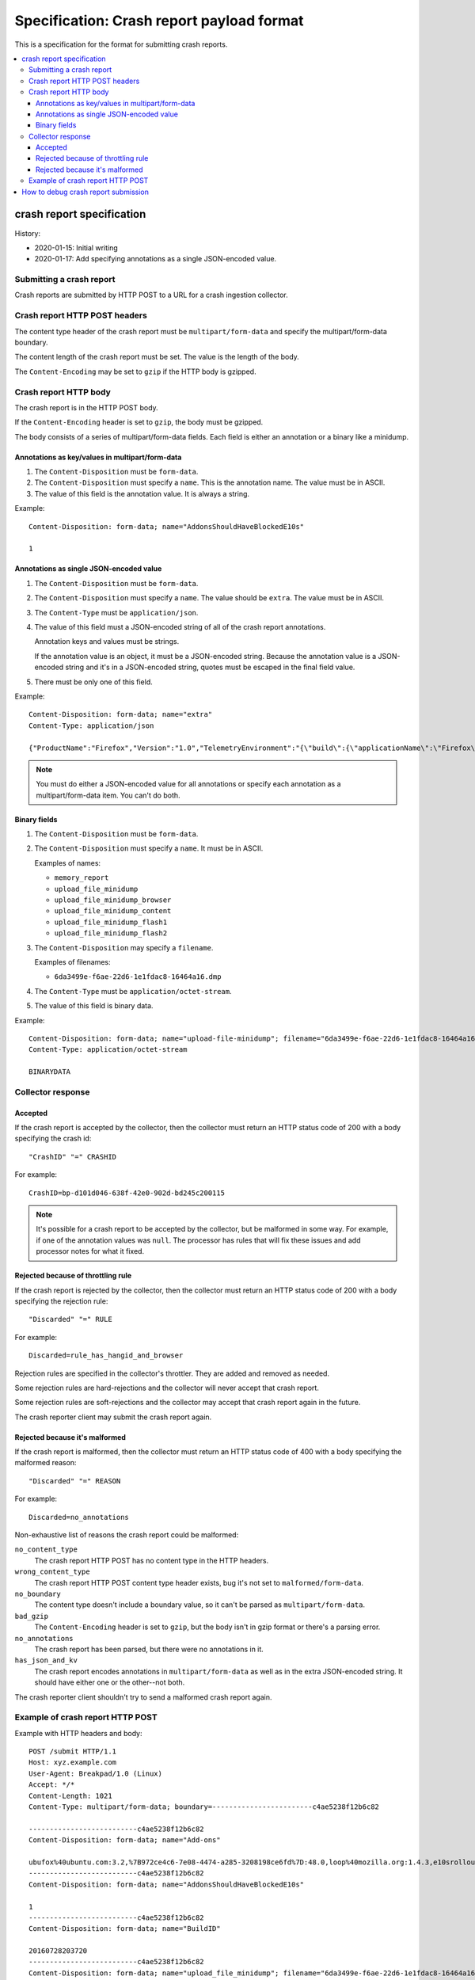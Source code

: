 .. _crash-report-spec-chapter:

==========================================
Specification: Crash report payload format
==========================================

This is a specification for the format for submitting crash reports.

.. contents::
   :local:


crash report specification
==========================

History:

* 2020-01-15: Initial writing
* 2020-01-17: Add specifying annotations as a single JSON-encoded value.


Submitting a crash report
-------------------------

Crash reports are submitted by HTTP POST to a URL for a crash ingestion
collector.


Crash report HTTP POST headers
------------------------------

The content type header of the crash report must be ``multipart/form-data``
and specify the multipart/form-data boundary.

The content length of the crash report must be set. The value is the length
of the body.

The ``Content-Encoding`` may be set to ``gzip`` if the HTTP body is gzipped.


Crash report HTTP body
----------------------

The crash report is in the HTTP POST body.

If the ``Content-Encoding`` header is set to ``gzip``, the body must be
gzipped.

The body consists of a series of multipart/form-data fields. Each field is
either an annotation or a binary like a minidump.

.. seealso::

   RFC for multipart/form-data:
      https://tools.ietf.org/html/rfc7578


Annotations as key/values in multipart/form-data
~~~~~~~~~~~~~~~~~~~~~~~~~~~~~~~~~~~~~~~~~~~~~~~~

1. The ``Content-Disposition`` must be ``form-data``.

2. The ``Content-Disposition`` must specify a ``name``. This is the annotation
   name. The value must be in ASCII.

3. The value of this field is the annotation value. It is always a string.

Example::

   Content-Disposition: form-data; name="AddonsShouldHaveBlockedE10s"

   1


Annotations as single JSON-encoded value
~~~~~~~~~~~~~~~~~~~~~~~~~~~~~~~~~~~~~~~~

1. The ``Content-Disposition`` must be ``form-data``.

2. The ``Content-Disposition`` must specify a ``name``. The value should
   be ``extra``. The value must be in ASCII.

3. The ``Content-Type`` must be ``application/json``.

4. The value of this field must a JSON-encoded string of all of the crash
   report annotations.

   Annotation keys and values must be strings.

   If the annotation value is an object, it must be a JSON-encoded string.
   Because the annotation value is a JSON-encoded string and it's in a
   JSON-encoded string, quotes must be escaped in the final field value.

5. There must be only one of this field.

Example::

   Content-Disposition: form-data; name="extra"
   Content-Type: application/json

   {"ProductName":"Firefox","Version":"1.0","TelemetryEnvironment":"{\"build\":{\"applicationName\":\"Firefox\",\"version\":\"72.0.1\",\"vendor\":\"Mozilla\"}}"}


.. Note::

   You must do either a JSON-encoded value for all annotations or specify each
   annotation as a multipart/form-data item. You can't do both.


.. versionadded:: 2020-01-17

   This was added in `bug 1420363
   <https://bugzilla.mozilla.org/show_bug.cgi?id=1420363>`_. That work landed
   in December 2019 and is in Firefox 73.


Binary fields
~~~~~~~~~~~~~

1. The ``Content-Disposition`` must be ``form-data``.

2. The ``Content-Disposition`` must specify a ``name``. It must be in ASCII.

   Examples of names:

   * ``memory_report``
   * ``upload_file_minidump``
   * ``upload_file_minidump_browser``
   * ``upload_file_minidump_content``
   * ``upload_file_minidump_flash1``
   * ``upload_file_minidump_flash2``

3. The ``Content-Disposition`` may specify a ``filename``.

   Examples of filenames:

   * ``6da3499e-f6ae-22d6-1e1fdac8-16464a16.dmp``

4. The ``Content-Type`` must be ``application/octet-stream``.

5. The value of this field is binary data.

Example::

   Content-Disposition: form-data; name="upload-file-minidump"; filename="6da3499e-f6ae-22d6-1e1fdac8-16464a16.dmp"
   Content-Type: application/octet-stream

   BINARYDATA


Collector response
------------------

Accepted
~~~~~~~~

If the crash report is accepted by the collector, then the collector must
return an HTTP status code of 200 with a body specifying the crash id::

   "CrashID" "=" CRASHID

For example::

   CrashID=bp-d101d046-638f-42e0-902d-bd245c200115


.. Note::

   It's possible for a crash report to be accepted by the collector, but be
   malformed in some way. For example, if one of the annotation values was
   ``null``. The processor has rules that will fix these issues and add
   processor notes for what it fixed.


Rejected because of throttling rule
~~~~~~~~~~~~~~~~~~~~~~~~~~~~~~~~~~~

If the crash report is rejected by the collector, then the collector must
return an HTTP status code of 200 with a body specifying the rejection rule::

   "Discarded" "=" RULE

For example::

   Discarded=rule_has_hangid_and_browser

Rejection rules are specified in the collector's throttler. They are added and
removed as needed.

Some rejection rules are hard-rejections and the collector will never accept
that crash report.

Some rejection rules are soft-rejections and the collector may accept that
crash report again in the future.

The crash reporter client may submit the crash report again.

.. seealso::

   Code for throttler:
      https://github.com/mozilla-services/antenna/blob/main/antenna/throttler.py


Rejected because it's malformed
~~~~~~~~~~~~~~~~~~~~~~~~~~~~~~~

If the crash report is malformed, then the collector must return an HTTP status
code of 400 with a body specifying the malformed reason::

   "Discarded" "=" REASON

For example::

   Discarded=no_annotations


Non-exhaustive list of reasons the crash report could be malformed:

``no_content_type``
   The crash report HTTP POST has no content type in the HTTP headers.

``wrong_content_type``
  The crash report HTTP POST content type header exists, bug it's not set to
  ``malformed/form-data``.

``no_boundary``
   The content type doesn't include a boundary value, so it can't be parsed as
   ``multipart/form-data``.

``bad_gzip``
   The ``Content-Encoding`` header is set to ``gzip``, but the body isn't in
   gzip format or there's a parsing error.

``no_annotations``
   The crash report has been parsed, but there were no annotations in it.

``has_json_and_kv``
   The crash report encodes annotations in ``multipart/form-data`` as well as
   in the extra JSON-encoded string. It should have either one or the
   other--not both.


The crash reporter client shouldn't try to send a malformed crash report again.


Example of crash report HTTP POST
---------------------------------

Example with HTTP headers and body::

   POST /submit HTTP/1.1
   Host: xyz.example.com
   User-Agent: Breakpad/1.0 (Linux)
   Accept: */*
   Content-Length: 1021
   Content-Type: multipart/form-data; boundary=------------------------c4ae5238f12b6c82

   --------------------------c4ae5238f12b6c82
   Content-Disposition: form-data; name="Add-ons"

   ubufox%40ubuntu.com:3.2,%7B972ce4c6-7e08-4474-a285-3208198ce6fd%7D:48.0,loop%40mozilla.org:1.4.3,e10srollout%40mozilla.org:1.0,firefox%40getpocket.com:1.0.4,langpack-en-GB%40firefox.mozilla.org:48.0,langpack-en-ZA%40firefox.mozilla.org:48.0
   --------------------------c4ae5238f12b6c82
   Content-Disposition: form-data; name="AddonsShouldHaveBlockedE10s"

   1
   --------------------------c4ae5238f12b6c82
   Content-Disposition: form-data; name="BuildID"

   20160728203720
   --------------------------c4ae5238f12b6c82
   Content-Disposition: form-data; name="upload_file_minidump"; filename="6da3499e-f6ae-22d6-1e1fdac8-16464a16.dmp"
   Content-Type: application/octet-stream

   000000000000000000000000000000000000000000000000000000000000000000000000000000000000000000000000000000000000000000000000000000000000000000000000000000000000000000000000000000000000000000000000000000000000000000000000000000000000
   --------------------------c4ae5238f12b6c82--


Example with HTTP headers and body using JSON-encoded value for annotations::

   POST /submit HTTP/1.1
   Host: xyz.example.com
   User-Agent: Breakpad/1.0 (Linux)
   Accept: */*
   Content-Length: 659
   Content-Type: multipart/form-data; boundary=------------------------c4ae5238f12b6c82

   --------------------------c4ae5238f12b6c82
   Content-Disposition: form-data; name="extra"
   Content-Type: application/json

   {"ProductName":"Firefox","Version":"1.0","BuildID":"20160728203720"}
   --------------------------c4ae5238f12b6c82
   Content-Disposition: form-data; name="upload_file_minidump"; filename="6da3499e-f6ae-22d6-1e1fdac8-16464a16.dmp"
   Content-Type: application/octet-stream

   000000000000000000000000000000000000000000000000000000000000000000000000000000000000000000000000000000000000000000000000000000000000000000000000000000000000000000000000000000000000000000000000000000000000000000000000000000000000
   --------------------------c4ae5238f12b6c82--


How to debug crash report submission
====================================

1. When the crash reporter submits the crash report to Socorro, what is
   the status code that it gets back? What is the HTTP response body?

2. If you search for the crash id that Socorro returns, are there processor
   notes indicating problems?


If neither of those sets of questions are fruitful, please ask in one of our
channels.

https://github.com/mozilla-services/socorro/blob/main/README.rst
